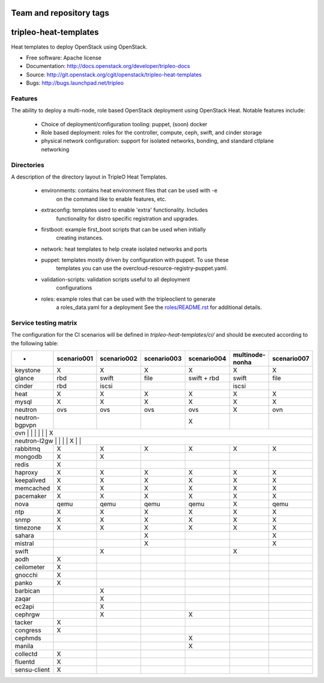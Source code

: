 ========================
Team and repository tags
========================

.. image:: http://governance.openstack.org/badges/tripleo-heat-templates.svg
    :target: http://governance.openstack.org/reference/tags/index.html

.. Change things from this point on

======================
tripleo-heat-templates
======================

Heat templates to deploy OpenStack using OpenStack.

* Free software: Apache license
* Documentation: http://docs.openstack.org/developer/tripleo-docs
* Source: http://git.openstack.org/cgit/openstack/tripleo-heat-templates
* Bugs: http://bugs.launchpad.net/tripleo

Features
--------

The ability to deploy a multi-node, role based OpenStack deployment using
OpenStack Heat. Notable features include:

 * Choice of deployment/configuration tooling: puppet, (soon) docker

 * Role based deployment: roles for the controller, compute, ceph, swift,
   and cinder storage

 * physical network configuration: support for isolated networks, bonding,
   and standard ctlplane networking

Directories
-----------

A description of the directory layout in TripleO Heat Templates.

 * environments: contains heat environment files that can be used with -e
                 on the command like to enable features, etc.

 * extraconfig: templates used to enable 'extra' functionality. Includes
                functionality for distro specific registration and upgrades.

 * firstboot: example first_boot scripts that can be used when initially
              creating instances.

 * network: heat templates to help create isolated networks and ports

 * puppet: templates mostly driven by configuration with puppet. To use these
           templates you can use the overcloud-resource-registry-puppet.yaml.

 * validation-scripts: validation scripts useful to all deployment
                       configurations

 * roles: example roles that can be used with the tripleoclient to generate
          a roles_data.yaml for a deployment See the
          `roles/README.rst <roles/README.rst>`_ for additional details.

Service testing matrix
----------------------

The configuration for the CI scenarios will be defined in `tripleo-heat-templates/ci/`
and should be executed according to the following table:

+----------------+-------------+-------------+-------------+-------------+-----------------++-------------+
|        -       | scenario001 | scenario002 | scenario003 | scenario004 | multinode-nonha | scenario007  |
+================+=============+=============+=============+=============+=================+==============+
| keystone       |      X      |      X      |      X      |      X      |        X        |      X       |
+----------------+-------------+-------------+-------------+-------------+-----------------+--------------+
| glance         |    rbd      |    swift    |    file     | swift + rbd |      swift      |     file     |
+----------------+-------------+-------------+-------------+-------------+-----------------+--------------+
| cinder         |     rbd     |    iscsi    |             |             |      iscsi      |              |
+----------------+-------------+-------------+-------------+-------------+-----------------+--------------+
| heat           |      X      |      X      |      X      |      X      |        X        |      X       |
+----------------+-------------+-------------+-------------+-------------+-----------------+--------------+
| mysql          |      X      |      X      |      X      |      X      |        X        |      X       |
+----------------+-------------+-------------+-------------+-------------+-----------------+--------------+
| neutron        |     ovs     |     ovs     |     ovs     |     ovs     |        X        |     ovn      |
+----------------+-------------+-------------+-------------+-------------+-----------------+--------------+
| neutron-bgpvpn |             |             |             |      X      |                 |              |
+----------------+-------------+-------------+-------------+-------------+-----------------+--------------+
| ovn            |             |             |             |             |                 |      X       |
+---------------------------------------------------------------------------------------------------------+
| neutron-l2gw   |             |             |             |      X      |                 |              |
+----------------+-------------+-------------+-------------+-------------+-----------------+--------------+
| rabbitmq       |      X      |      X      |      X      |      X      |        X        |      X       |
+----------------+-------------+-------------+-------------+-------------+-----------------+--------------+
| mongodb        |      X      |      X      |             |             |                 |              |
+----------------+-------------+-------------+-------------+-------------+-----------------+--------------+
| redis          |      X      |             |             |             |                 |              |
+----------------+-------------+-------------+-------------+-------------+-----------------+--------------+
| haproxy        |      X      |      X      |      X      |      X      |        X        |      X       |
+----------------+-------------+-------------+-------------+-------------+-----------------+--------------+
| keepalived     |      X      |      X      |      X      |      X      |        X        |      X       |
+----------------+-------------+-------------+-------------+-------------+-----------------+--------------+
| memcached      |      X      |      X      |      X      |      X      |        X        |      X       |
+----------------+-------------+-------------+-------------+-------------+-----------------+--------------+
| pacemaker      |      X      |      X      |      X      |      X      |        X        |      X       |
+----------------+-------------+-------------+-------------+-------------+-----------------+--------------+
| nova           |     qemu    |     qemu    |     qemu    |     qemu    |        X        |     qemu     |
+----------------+-------------+-------------+-------------+-------------+-----------------+--------------+
| ntp            |      X      |      X      |      X      |      X      |        X        |      X       |
+----------------+-------------+-------------+-------------+-------------+-----------------+--------------+
| snmp           |      X      |      X      |      X      |      X      |        X        |      X       |
+----------------+-------------+-------------+-------------+-------------+-----------------+--------------+
| timezone       |      X      |      X      |      X      |      X      |        X        |      X       |
+----------------+-------------+-------------+-------------+-------------+-----------------+--------------+
| sahara         |             |             |      X      |             |                 |      X       |
+----------------+-------------+-------------+-------------+-------------+-----------------+--------------+
| mistral        |             |             |      X      |             |                 |      X       |
+----------------+-------------+-------------+-------------+-------------+-----------------+--------------+
| swift          |             |      X      |             |             |        X        |              |
+----------------+-------------+-------------+-------------+-------------+-----------------+--------------+
| aodh           |      X      |             |             |             |                 |              |
+----------------+-------------+-------------+-------------+-------------+-----------------+--------------+
| ceilometer     |      X      |             |             |             |                 |              |
+----------------+-------------+-------------+-------------+-------------+-----------------+--------------+
| gnocchi        |      X      |             |             |             |                 |              |
+----------------+-------------+-------------+-------------+-------------+-----------------+--------------+
| panko          |      X      |             |             |             |                 |              |
+----------------+-------------+-------------+-------------+-------------+-----------------+--------------+
| barbican       |             |      X      |             |             |                 |              |
+----------------+-------------+-------------+-------------+-------------+-----------------+--------------+
| zaqar          |             |      X      |             |             |                 |              |
+----------------+-------------+-------------+-------------+-------------+-----------------+--------------+
| ec2api         |             |      X      |             |             |                 |              |
+----------------+-------------+-------------+-------------+-------------+-----------------+--------------+
| cephrgw        |             |      X      |             |      X      |                 |              |
+----------------+-------------+-------------+-------------+-------------+-----------------+--------------+
| tacker         |      X      |             |             |             |                 |              |
+----------------+-------------+-------------+-------------+-------------+-----------------+--------------+
| congress       |      X      |             |             |             |                 |              |
+----------------+-------------+-------------+-------------+-------------+-----------------+--------------+
| cephmds        |             |             |             |      X      |                 |              |
+----------------+-------------+-------------+-------------+-------------+-----------------+--------------+
| manila         |             |             |             |      X      |                 |              |
+----------------+-------------+-------------+-------------+-------------+-----------------+--------------+
| collectd       |      X      |             |             |             |                 |              |
+----------------+-------------+-------------+-------------+-------------+-----------------+--------------+
| fluentd        |      X      |             |             |             |                 |              |
+----------------+-------------+-------------+-------------+-------------+-----------------+--------------+
| sensu-client   |      X      |             |             |             |                 |              |
+----------------+-------------+-------------+-------------+-------------+-----------------+--------------+

